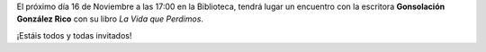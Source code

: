 .. title: Encuentro con Consolación González Rico
.. slug: encuentro-consolacion-gonzalez-rico.
.. date: 2018-10-24 17:00
.. tags: Actividades, Taller de Lectura, Eventos
.. description: Encuentro con la escritora Consolación González Rico para hablar de su libro "La Vida que Perdimos"
.. previewImage: /2018/encuentro-consolacion-gonzalez-rico.png
.. type: micro

El próximo día 16 de Noviembre a las 17:00 en la Biblioteca, tendrá lugar un encuentro con la escritora **Gonsolación González Rico** con su libro *La Vida que Perdimos*.

¡Estáis todos y todas invitados!

.. thumbnail:: /2018/encuentro-consolacion-gonzalez-rico.png
    :align: center
